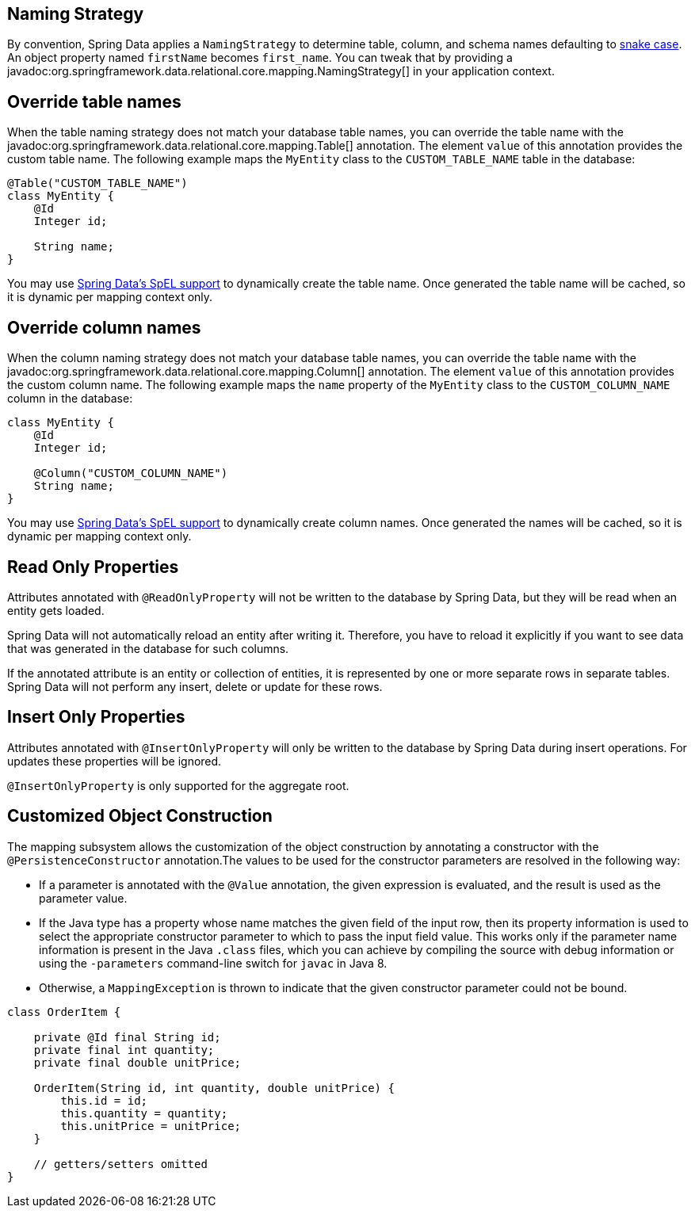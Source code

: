 [[entity-persistence.naming-strategy]]
== Naming Strategy

By convention, Spring Data applies a `NamingStrategy` to determine table, column, and schema names defaulting to https://en.wikipedia.org/wiki/Snake_case[snake case].
An object property named `firstName` becomes `first_name`.
You can tweak that by providing a javadoc:org.springframework.data.relational.core.mapping.NamingStrategy[] in your application context.

[[entity-persistence.custom-table-name]]
== Override table names

When the table naming strategy does not match your database table names, you can override the table name with the javadoc:org.springframework.data.relational.core.mapping.Table[] annotation.
The element `value` of this annotation provides the custom table name.
The following example maps the `MyEntity` class to the `CUSTOM_TABLE_NAME` table in the database:

[source,java]
----
@Table("CUSTOM_TABLE_NAME")
class MyEntity {
    @Id
    Integer id;

    String name;
}
----

You may use xref:value-expressions.adoc[Spring Data's SpEL support] to dynamically create the table name.
Once generated the table name will be cached, so it is dynamic per mapping context only.

[[entity-persistence.custom-column-name]]
== Override column names

When the column naming strategy does not match your database table names, you can override the table name with the javadoc:org.springframework.data.relational.core.mapping.Column[] annotation.
The element `value` of this annotation provides the custom column name.
The following example maps the `name` property of the `MyEntity` class to the `CUSTOM_COLUMN_NAME` column in the database:

[source,java]
----
class MyEntity {
    @Id
    Integer id;

    @Column("CUSTOM_COLUMN_NAME")
    String name;
}
----

ifdef::mapped-collection[]

The javadoc:org.springframework.data.relational.core.mapping.MappedCollection[]
annotation can be used on a reference type (one-to-one relationship) or on Sets, Lists, and Maps (one-to-many relationship).
`idColumn` element of the annotation provides a custom name for the foreign key column referencing the id column in the other table.
In the following example the corresponding table for the `MySubEntity` class has a `NAME` column, and the `CUSTOM_MY_ENTITY_ID_COLUMN_NAME` column of the `MyEntity` id for relationship reasons:

[source,java]
----
class MyEntity {
    @Id
    Integer id;

    @MappedCollection(idColumn = "CUSTOM_MY_ENTITY_ID_COLUMN_NAME")
    Set<MySubEntity> subEntities;
}

class MySubEntity {
    String name;
}
----

When using `List` and `Map` you must have an additional column for the position of a dataset in the `List` or the key value of the entity in the `Map`.
This additional column name may be customized with the `keyColumn` Element of the javadoc:org.springframework.data.relational.core.mapping.MappedCollection[] annotation:

[source,java]
----
class MyEntity {
    @Id
    Integer id;

    @MappedCollection(idColumn = "CUSTOM_COLUMN_NAME", keyColumn = "CUSTOM_KEY_COLUMN_NAME")
    List<MySubEntity> name;
}

class MySubEntity {
    String name;
}
----
endif::[]

You may use xref:value-expressions.adoc[Spring Data's SpEL support] to dynamically create column names.
Once generated the names will be cached, so it is dynamic per mapping context only.


ifdef::embedded-entities[]

[[entity-persistence.embedded-entities]]
== Embedded entities

Embedded entities are used to have value objects in your java data model, even if there is only one table in your database.
In the following example you see, that `MyEntity` is mapped with the `@Embedded` annotation.
The consequence of this is, that in the database a table `my_entity` with the two columns `id` and `name` (from the `EmbeddedEntity` class) is expected.

However, if the `name` column is actually `null` within the result set, the entire property `embeddedEntity` will be set to null according to the `onEmpty` of `@Embedded`, which ``null``s objects when all nested properties are `null`. +
Opposite to this behavior `USE_EMPTY` tries to create a new instance using either a default constructor or one that accepts nullable parameter values from the result set.

.Sample Code of embedding objects
====
[source,java]
----
class MyEntity {

    @Id
    Integer id;

    @Embedded(onEmpty = USE_NULL) <1>
    EmbeddedEntity embeddedEntity;
}

class EmbeddedEntity {
    String name;
}
----

<1> ``Null``s `embeddedEntity` if `name` in `null`.
Use `USE_EMPTY` to instantiate `embeddedEntity` with a potential `null` value for the `name` property.
====

If you need a value object multiple times in an entity, this can be achieved with the optional `prefix` element of the `@Embedded` annotation.
This element represents a prefix and is prepend for each column name in the embedded object.

[TIP]
====
Make use of the shortcuts `@Embedded.Nullable` & `@Embedded.Empty` for `@Embedded(onEmpty = USE_NULL)` and `@Embedded(onEmpty = USE_EMPTY)` to reduce verbosity and simultaneously set JSR-305 `@javax.annotation.Nonnull` accordingly.

[source,java]
----
class MyEntity {

    @Id
    Integer id;

    @Embedded.Nullable <1>
    EmbeddedEntity embeddedEntity;
}
----

<1> Shortcut for `@Embedded(onEmpty = USE_NULL)`.
====

Embedded entities containing a `Collection` or a `Map` will always be considered non-empty since they will at least contain the empty collection or map.
Such an entity will therefore never be `null` even when using @Embedded(onEmpty = USE_NULL).
endif::[]

[[entity-persistence.read-only-properties]]
== Read Only Properties

Attributes annotated with `@ReadOnlyProperty` will not be written to the database by Spring Data, but they will be read when an entity gets loaded.

Spring Data will not automatically reload an entity after writing it.
Therefore, you have to reload it explicitly if you want to see data that was generated in the database for such columns.

If the annotated attribute is an entity or collection of entities, it is represented by one or more separate rows in separate tables.
Spring Data will not perform any insert, delete or update for these rows.

[[entity-persistence.insert-only-properties]]
== Insert Only Properties

Attributes annotated with `@InsertOnlyProperty` will only be written to the database by Spring Data during insert operations.
For updates these properties will be ignored.

`@InsertOnlyProperty` is only supported for the aggregate root.

[[mapping.custom.object.construction]]
== Customized Object Construction

The mapping subsystem allows the customization of the object construction by annotating a constructor with the `@PersistenceConstructor` annotation.The values to be used for the constructor parameters are resolved in the following way:

* If a parameter is annotated with the `@Value` annotation, the given expression is evaluated, and the result is used as the parameter value.
* If the Java type has a property whose name matches the given field of the input row, then its property information is used to select the appropriate constructor parameter to which to pass the input field value.
This works only if the parameter name information is present in the Java `.class` files, which you can achieve by compiling the source with debug information or using the `-parameters` command-line switch for `javac` in Java 8.
* Otherwise, a `MappingException` is thrown to indicate that the given constructor parameter could not be bound.

[source,java]
----
class OrderItem {

    private @Id final String id;
    private final int quantity;
    private final double unitPrice;

    OrderItem(String id, int quantity, double unitPrice) {
        this.id = id;
        this.quantity = quantity;
        this.unitPrice = unitPrice;
    }

    // getters/setters omitted
}
----
